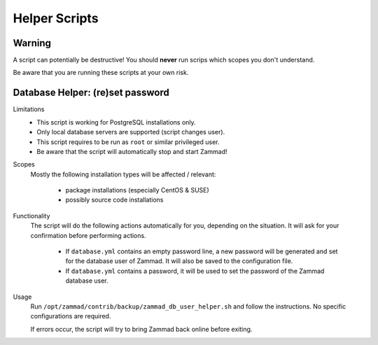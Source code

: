 Helper Scripts
**************

Warning
=======

A script can potentially be destructive!
You should **never** run scrips which scopes you don't understand.

Be aware that you are running these scripts at your own risk.

.. _reset_db_password:

Database Helper: (re)set password
=================================

Limitations
   * This script is working for PostgreSQL installations only.
   * Only local database servers are supported (script changes user).
   * This script requires to be run as ``root`` or similar privileged user.
   * Be aware that the script will automatically stop and start Zammad!

Scopes
   Mostly the following installation types will be affected / relevant:

      * package installations (especially CentOS & SUSE)
      * possibly source code installations

Functionality
   The script will do the following actions automatically for you, depending
   on the situation. It will ask for your confirmation before performing
   actions.

      * If ``database.yml`` contains an empty password line, a new password
        will be generated and set for the database user of Zammad. It will also
        be saved to the configuration file.
      * If ``database.yml`` contains a password, it will be used to set
        the password of the Zammad database user.

Usage
   Run ``/opt/zammad/contrib/backup/zammad_db_user_helper.sh`` and follow
   the instructions. No specific configurations are required.

   If errors occur, the script will try to bring Zammad back online before
   exiting.